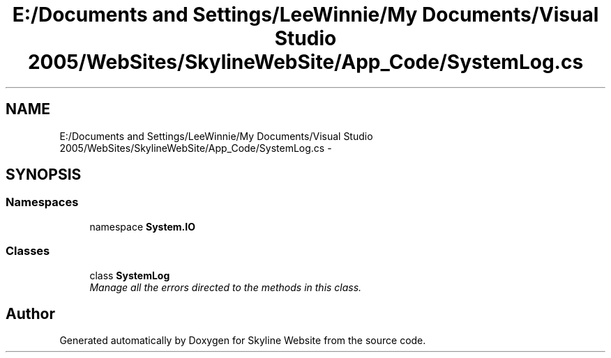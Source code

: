 .TH "E:/Documents and Settings/LeeWinnie/My Documents/Visual Studio 2005/WebSites/SkylineWebSite/App_Code/SystemLog.cs" 3 "26 Nov 2006" "Version 1.0" "Skyline Website" \" -*- nroff -*-
.ad l
.nh
.SH NAME
E:/Documents and Settings/LeeWinnie/My Documents/Visual Studio 2005/WebSites/SkylineWebSite/App_Code/SystemLog.cs \- 
.SH SYNOPSIS
.br
.PP
.SS "Namespaces"

.in +1c
.ti -1c
.RI "namespace \fBSystem.IO\fP"
.br
.in -1c
.SS "Classes"

.in +1c
.ti -1c
.RI "class \fBSystemLog\fP"
.br
.RI "\fIManage all the errors directed to the methods in this class. \fP"
.in -1c
.SH "Author"
.PP 
Generated automatically by Doxygen for Skyline Website from the source code.
